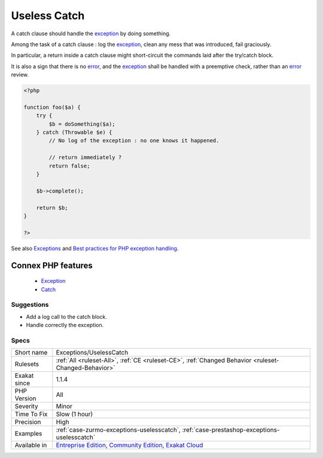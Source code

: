 .. _exceptions-uselesscatch:


.. _useless-catch:

Useless Catch
+++++++++++++

.. meta::
	:description:
		Useless Catch: A catch clause should handle the exception by doing something.
	:twitter:card: summary_large_image
	:twitter:site: @exakat
	:twitter:title: Useless Catch
	:twitter:description: Useless Catch: A catch clause should handle the exception by doing something
	:twitter:creator: @exakat
	:twitter:image:src: https://www.exakat.io/wp-content/uploads/2020/06/logo-exakat.png
	:og:image: https://www.exakat.io/wp-content/uploads/2020/06/logo-exakat.png
	:og:title: Useless Catch
	:og:type: article
	:og:description: A catch clause should handle the exception by doing something
	:og:url: https://exakat.readthedocs.io/en/latest/Reference/Rules/Useless Catch.html
	:og:locale: en

.. raw:: html


	<script type="application/ld+json">{"@context":"https:\/\/schema.org","@graph":[{"@type":"WebPage","@id":"https:\/\/php-tips.readthedocs.io\/en\/latest\/Reference\/Rules\/Exceptions\/UselessCatch.html","url":"https:\/\/php-tips.readthedocs.io\/en\/latest\/Reference\/Rules\/Exceptions\/UselessCatch.html","name":"Useless Catch","isPartOf":{"@id":"https:\/\/www.exakat.io\/"},"datePublished":"Fri, 10 Jan 2025 09:46:17 +0000","dateModified":"Fri, 10 Jan 2025 09:46:17 +0000","description":"A catch clause should handle the exception by doing something","inLanguage":"en-US","potentialAction":[{"@type":"ReadAction","target":["https:\/\/exakat.readthedocs.io\/en\/latest\/Useless Catch.html"]}]},{"@type":"WebSite","@id":"https:\/\/www.exakat.io\/","url":"https:\/\/www.exakat.io\/","name":"Exakat","description":"Smart PHP static analysis","inLanguage":"en-US"}]}</script>

A catch clause should handle the `exception <https://www.php.net/exception>`_ by doing something. 

Among the task of a catch clause : log the `exception <https://www.php.net/exception>`_, clean any mess that was introduced, fail graciously.

In particular, a return inside a catch clause might short-circuit the commands laid after the try/catch block. 

It is also a sign that there is no `error <https://www.php.net/error>`_, and the `exception <https://www.php.net/exception>`_ shall be handled with a preemptive check, rather than an `error <https://www.php.net/error>`_ review.


.. code-block:: php
   
   <?php
   
   function foo($a) {
       try {
           $b = doSomething($a);
       } catch (Throwable $e) {
           // No log of the exception : no one knows it happened.
           
           // return immediately ? 
           return false;
       }
       
       $b->complete();
       
       return $b;
   }
   
   ?>

See also `Exceptions <https://www.php.net/manual/en/language.exceptions.php>`_ and `Best practices for PHP exception handling <https://www.moxio.com/blog/34/best-practices-for-php-exception-handling>`_.

Connex PHP features
-------------------

  + `Exception <https://php-dictionary.readthedocs.io/en/latest/dictionary/exception.ini.html>`_
  + `Catch <https://php-dictionary.readthedocs.io/en/latest/dictionary/catch.ini.html>`_


Suggestions
___________

* Add a log call to the catch block.
* Handle correctly the exception.




Specs
_____

+--------------+-----------------------------------------------------------------------------------------------------------------------------------------------------------------------------------------+
| Short name   | Exceptions/UselessCatch                                                                                                                                                                 |
+--------------+-----------------------------------------------------------------------------------------------------------------------------------------------------------------------------------------+
| Rulesets     | :ref:`All <ruleset-All>`, :ref:`CE <ruleset-CE>`, :ref:`Changed Behavior <ruleset-Changed-Behavior>`                                                                                    |
+--------------+-----------------------------------------------------------------------------------------------------------------------------------------------------------------------------------------+
| Exakat since | 1.1.4                                                                                                                                                                                   |
+--------------+-----------------------------------------------------------------------------------------------------------------------------------------------------------------------------------------+
| PHP Version  | All                                                                                                                                                                                     |
+--------------+-----------------------------------------------------------------------------------------------------------------------------------------------------------------------------------------+
| Severity     | Minor                                                                                                                                                                                   |
+--------------+-----------------------------------------------------------------------------------------------------------------------------------------------------------------------------------------+
| Time To Fix  | Slow (1 hour)                                                                                                                                                                           |
+--------------+-----------------------------------------------------------------------------------------------------------------------------------------------------------------------------------------+
| Precision    | High                                                                                                                                                                                    |
+--------------+-----------------------------------------------------------------------------------------------------------------------------------------------------------------------------------------+
| Examples     | :ref:`case-zurmo-exceptions-uselesscatch`, :ref:`case-prestashop-exceptions-uselesscatch`                                                                                               |
+--------------+-----------------------------------------------------------------------------------------------------------------------------------------------------------------------------------------+
| Available in | `Entreprise Edition <https://www.exakat.io/entreprise-edition>`_, `Community Edition <https://www.exakat.io/community-edition>`_, `Exakat Cloud <https://www.exakat.io/exakat-cloud/>`_ |
+--------------+-----------------------------------------------------------------------------------------------------------------------------------------------------------------------------------------+


